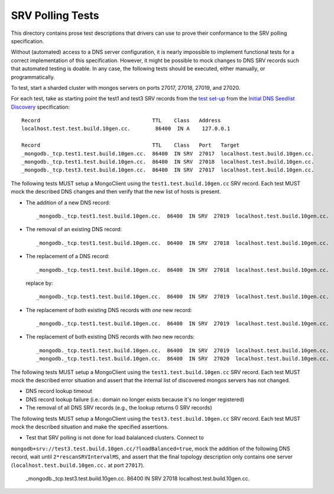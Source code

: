 =================
SRV Polling Tests
=================

This directory contains prose test descriptions that drivers can use
to prove their conformance to the SRV polling specification.

Without (automated) access to a DNS server configuration, it is nearly
impossible to implement functional tests for a correct implementation of this
specification. However, it might be possible to mock changes to DNS SRV
records such that automated testing is doable. In any case, the following
tests should be executed, either manually, or programmatically.

To test, start a sharded cluster with mongos servers on ports 27017, 27018,
27019, and 27020.

For each test, take as starting point the test1 and test3 SRV records from
the `test set-up`_ from the `Initial DNS Seedlist Discovery`_ specification::

    Record                                    TTL    Class   Address
    localhost.test.test.build.10gen.cc.        86400  IN A    127.0.0.1

    Record                                    TTL    Class   Port   Target
    _mongodb._tcp.test1.test.build.10gen.cc.  86400  IN SRV  27017  localhost.test.build.10gen.cc.
    _mongodb._tcp.test1.test.build.10gen.cc.  86400  IN SRV  27018  localhost.test.build.10gen.cc.
    _mongodb._tcp.test3.test.build.10gen.cc.  86400  IN SRV  27017  localhost.test.build.10gen.cc.

.. _`test set-up`: https://github.com/mongodb/specifications/blob/master/source/initial-dns-seedlist-discovery/tests/README.rst

The following tests MUST setup a MongoClient using the
``test1.test.build.10gen.cc`` SRV record. Each test MUST mock the described
DNS changes and then verify that the new list of hosts is present.

- The addition of a new DNS record::

    _mongodb._tcp.test1.test.build.10gen.cc.  86400  IN SRV  27019  localhost.test.build.10gen.cc.

- The removal of an existing DNS record::

    _mongodb._tcp.test1.test.build.10gen.cc.  86400  IN SRV  27018  localhost.test.build.10gen.cc.

- The replacement of a DNS record::

    _mongodb._tcp.test1.test.build.10gen.cc.  86400  IN SRV  27018  localhost.test.build.10gen.cc.

  replace by::

    _mongodb._tcp.test1.test.build.10gen.cc.  86400  IN SRV  27019  localhost.test.build.10gen.cc.

- The replacement of both existing DNS records with *one* new record::

    _mongodb._tcp.test1.test.build.10gen.cc.  86400  IN SRV  27019  localhost.test.build.10gen.cc.

- The replacement of both existing DNS records with *two* new records::

    _mongodb._tcp.test1.test.build.10gen.cc.  86400  IN SRV  27019  localhost.test.build.10gen.cc.
    _mongodb._tcp.test1.test.build.10gen.cc.  86400  IN SRV  27020  localhost.test.build.10gen.cc.

The following tests MUST setup a MongoClient using the
``test1.test.build.10gen.cc`` SRV record. Each test MUST mock the described
error situation and assert that the internal list of discovered mongos servers
has not changed.

- DNS record lookup timeout
- DNS record lookup failure (i.e.: domain no longer exists because it's no longer registered)
- The removal of all DNS SRV records (e.g., the lookup returns 0 SRV records)

.. _`Initial DNS Seedlist Discovery`: ../../initial-dns-seedlist-discovery/initial-dns-seedlist-discovery.rst

The following tests MUST setup a MongoClient using the
``test3.test.build.10gen.cc`` SRV record. Each test MUST mock the described
situation and make the specified assertions.

- Test that SRV polling is not done for load balalanced clusters. Connect to
``mongodb+srv://test3.test.build.10gen.cc/?loadBalanced=true``, mock the addition of the following DNS record, wait
until ``2*rescanSRVIntervalMS``, and assert that the final topology description only contains one server
(``localhost.test.build.10gen.cc.`` at port ``27017``).

    _mongodb._tcp.test3.test.build.10gen.cc.  86400  IN SRV  27018  localhost.test.build.10gen.cc.
